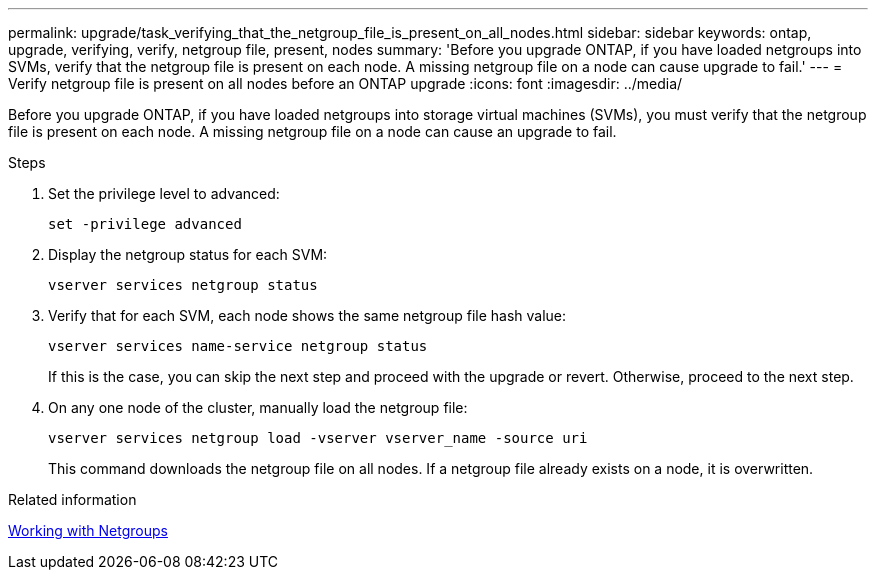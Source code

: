 ---
permalink: upgrade/task_verifying_that_the_netgroup_file_is_present_on_all_nodes.html
sidebar: sidebar
keywords: ontap, upgrade, verifying, verify, netgroup file, present, nodes
summary: 'Before you upgrade ONTAP, if you have loaded netgroups into SVMs, verify that the netgroup file is present on each node. A missing netgroup file on a node can cause upgrade to fail.'
---
= Verify netgroup file is present on all nodes before an ONTAP upgrade
:icons: font
:imagesdir: ../media/

[.lead]
Before you upgrade ONTAP, if you have loaded netgroups into storage virtual machines (SVMs), you must verify that the netgroup file is present on each node. A missing netgroup file on a node can cause an upgrade to fail.

.Steps

. Set the privilege level to advanced: 
+
[source,cli]
----
set -privilege advanced
----

. Display the netgroup status for each SVM: 
+
[source,cli]
----
vserver services netgroup status
----

. Verify that for each SVM, each node shows the same netgroup file hash value: 
+
[source,cli]
----
vserver services name-service netgroup status
----
+
If this is the case, you can skip the next step and proceed with the upgrade or revert. Otherwise, proceed to the next step.

. On any one node of the cluster, manually load the netgroup file: 
+
[source,cli]
----
vserver services netgroup load -vserver vserver_name -source uri
----
+
This command downloads the netgroup file on all nodes. If a netgroup file already exists on a node, it is overwritten.

.Related information

link:../nfs-config/work-netgroups-task.html[Working with Netgroups]

// 2023 Dec 13, Jira 1275